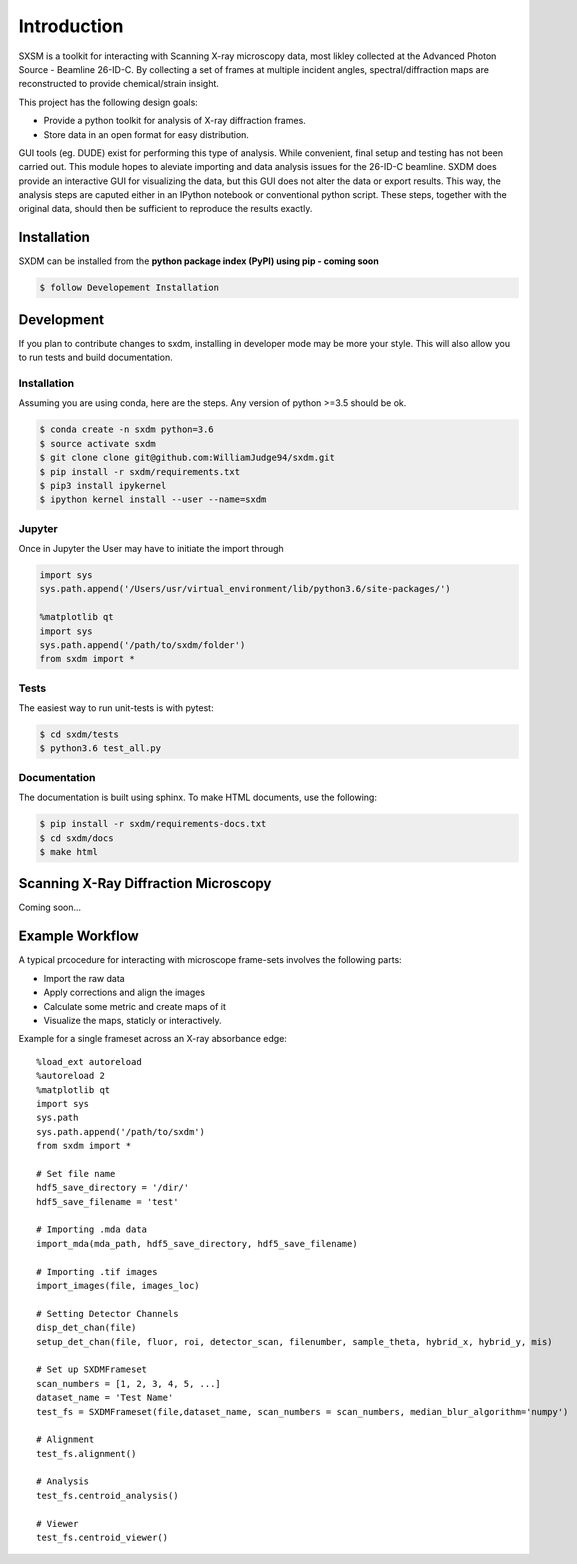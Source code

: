 ===============
 Introduction 
===============

SXSM is a toolkit for interacting with Scanning X-ray microscopy data,
most likley collected at the Advanced Photon Source - Beamline 26-ID-C.
By collecting a set of frames at multiple incident angles, spectral/diffraction
maps  are reconstructed to provide chemical/strain insight.

This project has the following design goals:

- Provide a python toolkit for analysis of X-ray diffraction frames.
- Store data in an open format for easy distribution.

GUI tools (eg. DUDE) exist for performing this type of
analysis. While convenient, final setup and testing has not
been carried out. This module hopes to aleviate importing and
data analysis issues for the 26-ID-C beamline. SXDM does provide
an interactive GUI for visualizing the data, but this GUI
does not alter the data or export results. This way, the analysis
steps are caputed either in an IPython notebook or conventional python
script. These steps, together with the original data, should then be
sufficient to reproduce the results exactly.


Installation
============

SXDM can be installed from the **python package index (PyPI) using pip - coming soon** 

.. code:: bash

   $ follow Developement Installation

Development
===========

If you plan to contribute changes to sxdm, installing in developer
mode may be more your style. This will also allow you to run tests and
build documentation.

Installation
------------

Assuming you are using conda, here are the
steps. Any version of python >=3.5 should be ok.

.. code:: bash

   $ conda create -n sxdm python=3.6
   $ source activate sxdm
   $ git clone clone git@github.com:WilliamJudge94/sxdm.git
   $ pip install -r sxdm/requirements.txt
   $ pip3 install ipykernel
   $ ipython kernel install --user --name=sxdm

Jupyter
-------

Once in Jupyter the User may have to initiate the import through

.. code:: python

    import sys
    sys.path.append('/Users/usr/virtual_environment/lib/python3.6/site-packages/')

    %matplotlib qt
    import sys
    sys.path.append('/path/to/sxdm/folder')
    from sxdm import *

   
Tests
-----

The easiest way to run unit-tests is with pytest:

.. code:: bash

   $ cd sxdm/tests
   $ python3.6 test_all.py

Documentation
-------------

The documentation is built using sphinx. To make HTML documents, use the following:

.. code:: bash

   $ pip install -r sxdm/requirements-docs.txt
   $ cd sxdm/docs
   $ make html

Scanning X-Ray Diffraction Microscopy
=====================================

Coming soon...


Example Workflow
================

A typical prcocedure for interacting with microscope frame-sets involves the following parts:

- Import the raw data
- Apply corrections and align the images
- Calculate some metric and create maps of it
- Visualize the maps, staticly or interactively.

Example for a single frameset across an X-ray absorbance edge::

    %load_ext autoreload
    %autoreload 2
    %matplotlib qt 
    import sys
    sys.path
    sys.path.append('/path/to/sxdm')
    from sxdm import *

    # Set file name
    hdf5_save_directory = '/dir/'
    hdf5_save_filename = 'test'

    # Importing .mda data
    import_mda(mda_path, hdf5_save_directory, hdf5_save_filename)

    # Importing .tif images
    import_images(file, images_loc)

    # Setting Detector Channels
    disp_det_chan(file)
    setup_det_chan(file, fluor, roi, detector_scan, filenumber, sample_theta, hybrid_x, hybrid_y, mis)

    # Set up SXDMFrameset
    scan_numbers = [1, 2, 3, 4, 5, ...]
    dataset_name = 'Test Name'
    test_fs = SXDMFrameset(file,dataset_name, scan_numbers = scan_numbers, median_blur_algorithm='numpy')

    # Alignment
    test_fs.alignment()

    # Analysis
    test_fs.centroid_analysis()

    # Viewer
    test_fs.centroid_viewer()

